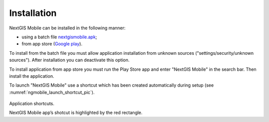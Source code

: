 .. sectionauthor:: Дмитрий Барышников dmitry.baryshnikov@nextgis.ru

.. _ngmobile_install:

Installation
==========

NextGIS Mobile can be installed in the following manner:

* using a batch file `nextgismobile.apk <http://nextgis.ru/nextgis-mobile/>`_;
* from app store (`Google play <https://play.google.com/store>`_).

To install from the batch file you must allow application installation from unknown sources ("settings/security/unknown sources"). After installation you can deactivate this option.

To install application from app store you must run the Play Store app and enter "NextGIS Mobile" in the search bar. Then install the application.

To launch "NextGIS Mobile" use a shortcut which has been created automatically during setup  (see :numref:`ngmobile_launch_shortcut_pic`). 

.. figure:: _static/nextgismobile1.png
   :name: ngmobile_launch_shortcut_pic
   :align: center
   :height: 10cm

Application shortcuts.

NextGIS Mobile app’s shotcut is highlighted by the red rectangle.

